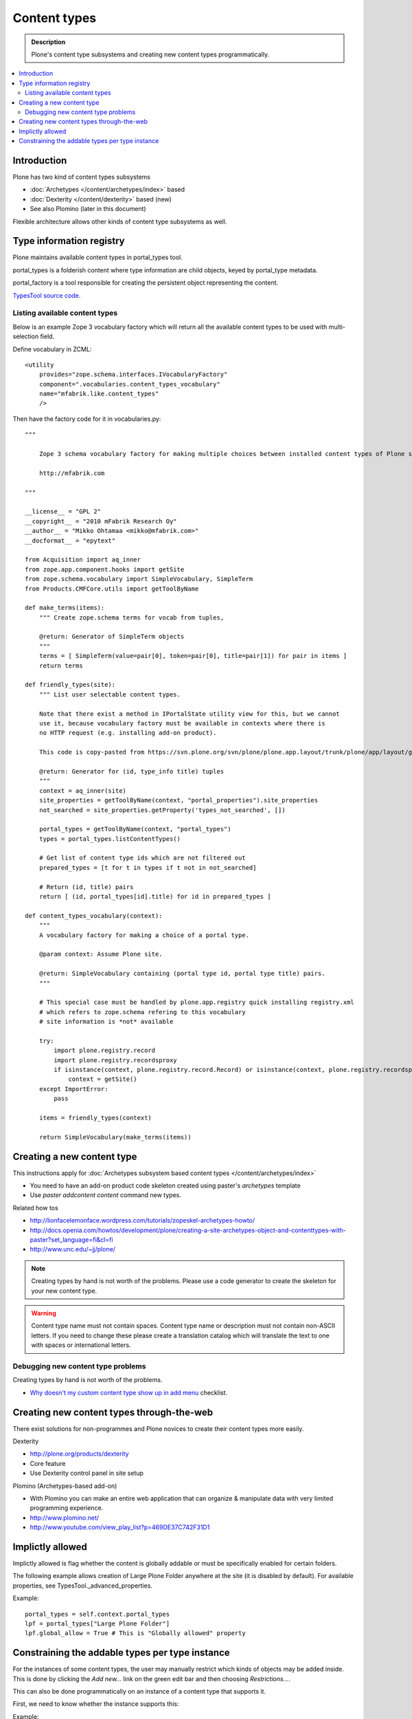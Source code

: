 =================
Content types
=================

.. admonition:: Description

	Plone's content type subsystems and creating new content types programmatically.

.. contents :: :local:

Introduction
-------------

Plone has two kind of content types subsystems

* :doc:`Archetypes </content/archetypes/index>` based

* :doc:`Dexterity </content/dexterity>` based (new)

* See also Plomino (later in this document)

Flexible architecture allows other kinds of content type subsystems as well.

Type information registry
-------------------------

Plone maintains available content types in portal_types tool.

portal_types is a folderish content where type information are child objects,
keyed by portal_type metadata.

portal_factory is a tool responsible for creating the persistent object representing the content.

`TypesTool source code <http://svn.zope.org/Products.CMFCore/trunk/Products/CMFCore/TypesTool.py?rev=101748&view=auto>`_.

Listing available content types
================================

Below is an example Zope 3 vocabulary factory which will return 
all the available content types to be used with multi-selection field.

Define vocabulary in ZCML::

  <utility
      provides="zope.schema.interfaces.IVocabularyFactory"
      component=".vocabularies.content_types_vocabulary"
      name="mfabrik.like.content_types"
      />
      
Then have the factory code for it in vocabularies.py::

        """
        
            Zope 3 schema vocabulary factory for making multiple choices between installed content types of Plone site.
        
            http://mfabrik.com
        
        """
        
        __license__ = "GPL 2"
        __copyright__ = "2010 mFabrik Research Oy"
        __author__ = "Mikko Ohtamaa <mikko@mfabrik.com>"
        __docformat__ = "epytext"
        
        from Acquisition import aq_inner
        from zope.app.component.hooks import getSite
        from zope.schema.vocabulary import SimpleVocabulary, SimpleTerm
        from Products.CMFCore.utils import getToolByName
        
        def make_terms(items):
            """ Create zope.schema terms for vocab from tuples,
            
            @return: Generator of SimpleTerm objects
            """
            terms = [ SimpleTerm(value=pair[0], token=pair[0], title=pair[1]) for pair in items ]
            return terms
        
        def friendly_types(site):
            """ List user selectable content types.
            
            Note that there exist a method in IPortalState utility view for this, but we cannot
            use it, because vocabulary factory must be available in contexts where there is
            no HTTP request (e.g. installing add-on product).
             
            This code is copy-pasted from https://svn.plone.org/svn/plone/plone.app.layout/trunk/plone/app/layout/globals/portal.py
            
            @return: Generator for (id, type_info title) tuples
            """
            context = aq_inner(site)
            site_properties = getToolByName(context, "portal_properties").site_properties
            not_searched = site_properties.getProperty('types_not_searched', [])
        
            portal_types = getToolByName(context, "portal_types")
            types = portal_types.listContentTypes()
            
            # Get list of content type ids which are not filtered out
            prepared_types = [t for t in types if t not in not_searched]
            
            # Return (id, title) pairs
            return [ (id, portal_types[id].title) for id in prepared_types ]
        
        def content_types_vocabulary(context):
            """
            A vocabulary factory for making a choice of a portal type.
        
            @param context: Assume Plone site.
        
            @return: SimpleVocabulary containing (portal type id, portal type title) pairs.
            """
            
            # This special case must be handled by plone.app.registry quick installing registry.xml
            # which refers to zope.schema refering to this vocabulary
            # site information is *not* available
                
            try:
                import plone.registry.record
                import plone.registry.recordsproxy
                if isinstance(context, plone.registry.record.Record) or isinstance(context, plone.registry.recordsproxy.RecordsProxy):
                    context = getSite()
            except ImportError:
                pass
            
            items = friendly_types(context)
            
            return SimpleVocabulary(make_terms(items))

Creating a new content type
----------------------------

This instructions apply for :doc:`Archetypes subsystem based content types </content/archetypes/index>`

* You need to have an add-on product code skeleton created using paster's *archetypes* template

* Use *paster addcontent content* command new types. 

Related how tos

* http://lionfacelemonface.wordpress.com/tutorials/zopeskel-archetypes-howto/

* http://docs.openia.com/howtos/development/plone/creating-a-site-archetypes-object-and-contenttypes-with-paster?set_language=fi&cl=fi

* http://www.unc.edu/~jj/plone/

.. note ::

        Creating types by hand is not worth of the problems. Please use a 
        code generator to create the skeleton for your new content type.

.. warning::

        Content type name must not contain spaces. Content type name or description
        must not contain non-ASCII letters. If you need to change these please
        create a translation catalog which will translate the text to 
        one with spaces or international letters.  

Debugging new content type problems
===================================

Creating types by hand is not worth of the problems.

* `Why doesn't my custom content type show up in add menu <http://plone.org/documentation/faq/why-doesnt-my-custom-content-type-show-up-in-add-menu/>`_ checklist.

Creating new content types through-the-web
---------------------------------------------

There exist solutions for non-programmes and Plone novices to create their content types
more easily.

Dexterity 

* http://plone.org/products/dexterity

* Core feature

* Use Dexterity control panel in site setup

Plomino (Archetypes-based add-on)

* With Plomino you can make an entire web application that can organize &
  manipulate data with very limited programming experience.

* http://www.plomino.net/

* http://www.youtube.com/view_play_list?p=469DE37C742F31D1

Implictly allowed
------------------

Implictly allowed is flag whether the content is globally addable or
must be specifically enabled for certain folders.

The following example allows creation of Large Plone Folder anywhere at the site
(it is disabled by default). For available properties, see TypesTool._advanced_properties.

Example::

    portal_types = self.context.portal_types
    lpf = portal_types["Large Plone Folder"]
    lpf.global_allow = True # This is "Globally allowed" property


Constraining the addable types per type instance
------------------------------------------------

For the instances of some content types, the user may manually
restrict which kinds of objects may be added inside. This is done by clicking
the *Add new...* link on the green edit bar and then choosing
*Restrictions...*.
 
This can also be done programmatically on an instance of a content type that
supports it.

First, we need to know whether the instance supports this:

Example:: 

    from Products.Archetypes.utils import shasattr # To avoid acquisition
    if shasattr(context, 'canSetConstrainTypes'):
        # constrain the types
        context.setConstrainTypesMode(1)
        context.setLocallyAllowedTypes(('News Item',))

If setConstrainTypesMode is 1, then only the types enabled by using
setLocallyAllowedTypes will be allowed.

The types specified by setLocallyAllowedTypes must be a subset of the allowable
types specified in the content-type's FTI (Factory Type Information) in the
portal_types tool.

If you want the types to appear in the "Add new.." dropdown menu, then you must
also set the immediately addable types. Otherwise, they will appear under the
"more" submenu of "Add new..".

Example::

    context.setImmediatelyAddableTypes(('News Item',))

The immediately addable types must be a subset of the locally allowed types.


To retrieve information on the constrained types, you can just use the accessor
equivalents of the above methods.

Example::

    context.getConstrainTypesMode()
    context.getLocallyAllowedTypes()
    context.getImmediatelyAddableTypes()
    context.getDefaultAddableTypes()
    context.allowedContentTypes()

**Be careful of Acquisition**. You might be aquiring these methods from the
current instance's parent. It would be wise to first check whether the current
object has this attibute. Either by using *shasattr* or by using *hasattr* on the
object's base (via *aq_base*).

The default addable types, are the types that would be addable, if
constrainTypesMode is 0 (i.e not enabled).

For more information, see **Products/CMFPlone/interfaces/constraints.py**

